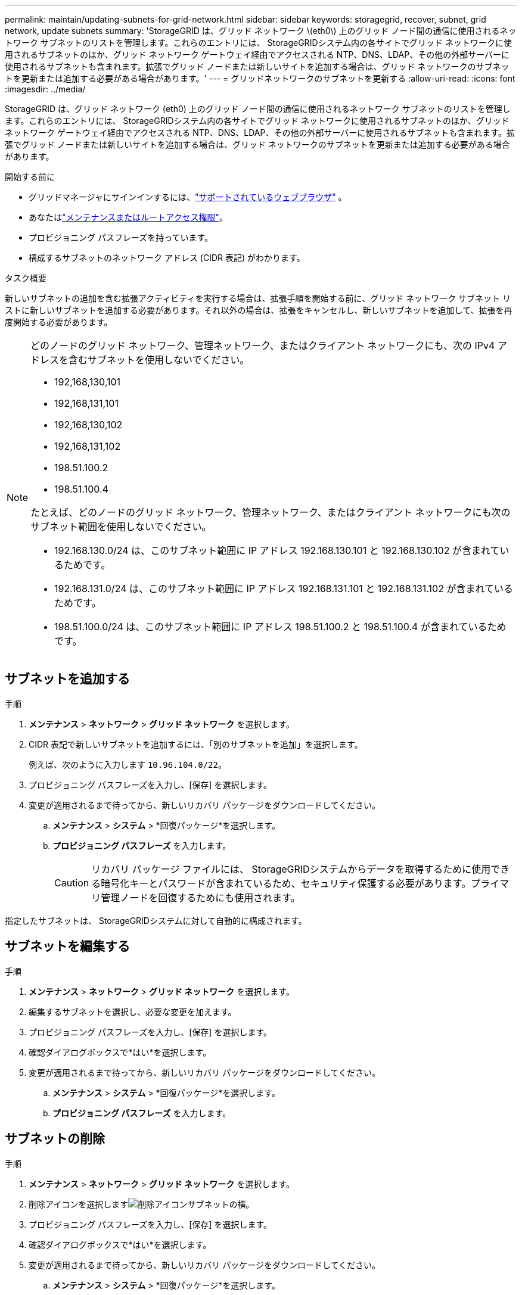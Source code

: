 ---
permalink: maintain/updating-subnets-for-grid-network.html 
sidebar: sidebar 
keywords: storagegrid, recover, subnet, grid network, update subnets 
summary: 'StorageGRID は、グリッド ネットワーク \(eth0\) 上のグリッド ノード間の通信に使用されるネットワーク サブネットのリストを管理します。これらのエントリには、 StorageGRIDシステム内の各サイトでグリッド ネットワークに使用されるサブネットのほか、グリッド ネットワーク ゲートウェイ経由でアクセスされる NTP、DNS、LDAP、その他の外部サーバーに使用されるサブネットも含まれます。拡張でグリッド ノードまたは新しいサイトを追加する場合は、グリッド ネットワークのサブネットを更新または追加する必要がある場合があります。' 
---
= グリッドネットワークのサブネットを更新する
:allow-uri-read: 
:icons: font
:imagesdir: ../media/


[role="lead"]
StorageGRID は、グリッド ネットワーク (eth0) 上のグリッド ノード間の通信に使用されるネットワーク サブネットのリストを管理します。これらのエントリには、 StorageGRIDシステム内の各サイトでグリッド ネットワークに使用されるサブネットのほか、グリッド ネットワーク ゲートウェイ経由でアクセスされる NTP、DNS、LDAP、その他の外部サーバーに使用されるサブネットも含まれます。拡張でグリッド ノードまたは新しいサイトを追加する場合は、グリッド ネットワークのサブネットを更新または追加する必要がある場合があります。

.開始する前に
* グリッドマネージャにサインインするには、link:../admin/web-browser-requirements.html["サポートされているウェブブラウザ"] 。
* あなたはlink:../admin/admin-group-permissions.html["メンテナンスまたはルートアクセス権限"]。
* プロビジョニング パスフレーズを持っています。
* 構成するサブネットのネットワーク アドレス (CIDR 表記) がわかります。


.タスク概要
新しいサブネットの追加を含む拡張アクティビティを実行する場合は、拡張手順を開始する前に、グリッド ネットワーク サブネット リストに新しいサブネットを追加する必要があります。それ以外の場合は、拡張をキャンセルし、新しいサブネットを追加して、拡張を再度開始する必要があります。

[NOTE]
====
どのノードのグリッド ネットワーク、管理ネットワーク、またはクライアント ネットワークにも、次の IPv4 アドレスを含むサブネットを使用しないでください。

* 192,168,130,101
* 192,168,131,101
* 192,168,130,102
* 192,168,131,102
* 198.51.100.2
* 198.51.100.4


たとえば、どのノードのグリッド ネットワーク、管理ネットワーク、またはクライアント ネットワークにも次のサブネット範囲を使用しないでください。

* 192.168.130.0/24 は、このサブネット範囲に IP アドレス 192.168.130.101 と 192.168.130.102 が含まれているためです。
* 192.168.131.0/24 は、このサブネット範囲に IP アドレス 192.168.131.101 と 192.168.131.102 が含まれているためです。
* 198.51.100.0/24 は、このサブネット範囲に IP アドレス 198.51.100.2 と 198.51.100.4 が含まれているためです。


====


== サブネットを追加する

.手順
. *メンテナンス* > *ネットワーク* > *グリッド ネットワーク* を選択します。
. CIDR 表記で新しいサブネットを追加するには、「別のサブネットを追加」を選択します。
+
例えば、次のように入力します `10.96.104.0/22`。

. プロビジョニング パスフレーズを入力し、[保存] を選択します。
. 変更が適用されるまで待ってから、新しいリカバリ パッケージをダウンロードしてください。
+
.. *メンテナンス* > *システム* > *回復パッケージ*を選択します。
.. *プロビジョニング パスフレーズ* を入力します。
+

CAUTION: リカバリ パッケージ ファイルには、 StorageGRIDシステムからデータを取得するために使用できる暗号化キーとパスワードが含まれているため、セキュリティ保護する必要があります。プライマリ管理ノードを回復するためにも使用されます。





指定したサブネットは、 StorageGRIDシステムに対して自動的に構成されます。



== サブネットを編集する

.手順
. *メンテナンス* > *ネットワーク* > *グリッド ネットワーク* を選択します。
. 編集するサブネットを選択し、必要な変更を加えます。
. プロビジョニング パスフレーズを入力し、[保存] を選択します。
. 確認ダイアログボックスで*はい*を選択します。
. 変更が適用されるまで待ってから、新しいリカバリ パッケージをダウンロードしてください。
+
.. *メンテナンス* > *システム* > *回復パッケージ*を選択します。
.. *プロビジョニング パスフレーズ* を入力します。






== サブネットの削除

.手順
. *メンテナンス* > *ネットワーク* > *グリッド ネットワーク* を選択します。
. 削除アイコンを選択しますimage:../media/icon-x-to-remove.png["削除アイコン"]サブネットの横。
. プロビジョニング パスフレーズを入力し、[保存] を選択します。
. 確認ダイアログボックスで*はい*を選択します。
. 変更が適用されるまで待ってから、新しいリカバリ パッケージをダウンロードしてください。
+
.. *メンテナンス* > *システム* > *回復パッケージ*を選択します。
.. *プロビジョニング パスフレーズ* を入力します。



